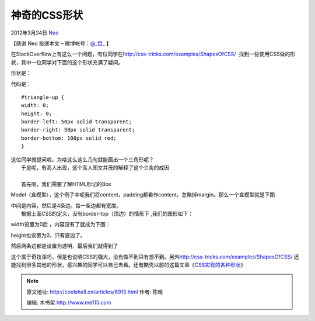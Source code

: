 .. _articles6913:

神奇的CSS形状
=============

2012年3月24日 `Neo <http://coolshell.cn/articles/author/neo>`__

【感谢 Neo 投递本文 –
微博帐号：\ `@\_锟\_ <http://weibo.com/gandalfthegrey>`__ 】

在StackOverflow上有这么一个问题，有位同学在\ `http://css-tricks.com/examples/ShapesOfCSS/  <http://css-tricks.com/examples/ShapesOfCSS/>`__
找到一些使用CSS做的形状，其中一位同学对下面的这个形状充满了疑问。

形状是：

|image0|

代码是：

::

    #triangle-up {
    width: 0;
    height: 0;
    border-left: 50px solid transparent;
    border-right: 50px solid transparent;
    border-bottom: 100px solid red;
    }

| 这位同学就提问啦，为啥这么这么几句就能画出一个三角形呢？
|  于是呢，有高人出现，这个高人图文并茂的解释了这个三角的成因

| 
|  首先呢，我们需要了解HTML标记的Box
Model（盒模型），这个例子中呢我们将content，padding都看作content。忽略掉margin。那么一个盒模型就是下图

|image1|

| 中间是内容，然后是4条边。每一条边都有宽度。
|  根据上面CSS的定义，没有border-top（顶边）的情形下 ,我们的图形如下：

|image2|

width设置为0后 ，内容没有了就成为下图：

|image3|

height也设置为0，只有底边了。

|image4|

然后两条边都是设置为透明，最后我们就得到了

|image5|

这个属于奇技淫巧，但是也说明CSS的强大，没有做不到只有想不到。另外\ `http://css-tricks.com/examples/ShapesOfCSS/  <http://css-tricks.com/examples/ShapesOfCSS/>`__\ 还能找到很多其他的形状，感兴趣的同学可以自己去看。还有酷壳以前的这篇文章《\ `CSS实现的各种形状 <http://coolshell.cn/articles/5164.html>`__\ 》

.. |image0| image:: /coolshell/static/20140922112916971000.png
.. |image1| image:: /coolshell/static/20140922112917040000.png
.. |image2| image:: /coolshell/static/20140922112917111000.png
.. |image3| image:: /coolshell/static/20140922112917174000.png
.. |image4| image:: /coolshell/static/20140922112917234000.png
.. |image5| image:: /coolshell/static/20140922112917303000.png
.. |image12| image:: /coolshell/static/20140922112917375000.jpg

.. note::
    原文地址: http://coolshell.cn/articles/6913.html 
    作者: 陈皓 

    编辑: 木书架 http://www.me115.com